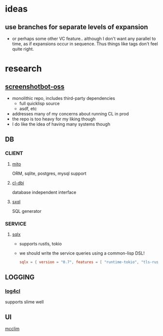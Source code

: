 * ideas
** use branches for separate levels of expansion
- or perhaps some other VC feature.. although I don't want any
  parallel to time, as if expansions occur in sequence. Thus things
  like tags don't feel quite right.
* research
** [[https://github.com/screenshotbot/screenshotbot-oss][screenshotbot-oss]]
- monolithic repo, includes third-party dependencies
  - full quicklisp source
  - asdf, etc
- addresses many of my concerns about running CL in prod
- the repo is too heavy for my liking though
- I do like the idea of having many systems though
** DB
*** CLIENT
**** [[https://github.com/fukamachi/mito][mito]]
ORM, sqlite, postgres, mysql support
**** [[https://github.com/fukamachi/cl-dbi][cl-dbi]]
database independent interface
**** [[https://github.com/fukamachi/sxql][sxql]]
SQL generator
*** SERVICE
**** [[https://github.com/launchbadge/sqlx][sqlx]]
- supports rustls, tokio
- we should write the service queries using a common-lisp DSL!
  #+begin_src toml
    sqlx = { version = "0.7", features = [ "runtime-tokio", "tls-rustls", "any", "chrono" ] }
  #+end_src
** LOGGING
*** [[https://github.com/sharplispers/log4cl/][log4cl]]
supports slime well
** UI
[[https://mcclim.common-lisp.dev/][mcclim]]

